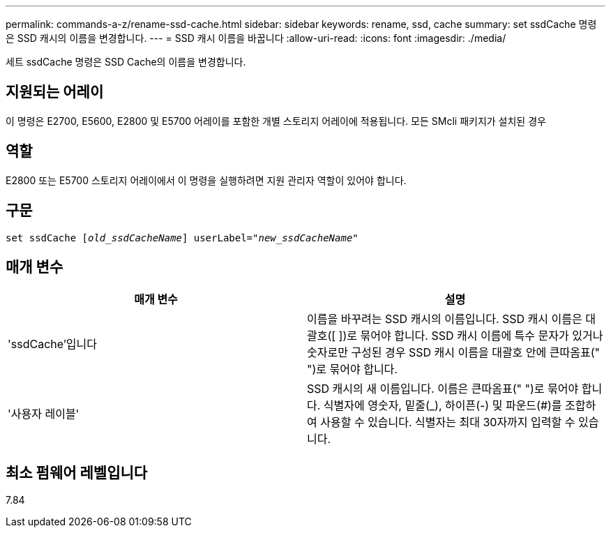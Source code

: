 ---
permalink: commands-a-z/rename-ssd-cache.html 
sidebar: sidebar 
keywords: rename, ssd, cache 
summary: set ssdCache 명령은 SSD 캐시의 이름을 변경합니다. 
---
= SSD 캐시 이름을 바꿉니다
:allow-uri-read: 
:icons: font
:imagesdir: ./media/


[role="lead"]
세트 ssdCache 명령은 SSD Cache의 이름을 변경합니다.



== 지원되는 어레이

이 명령은 E2700, E5600, E2800 및 E5700 어레이를 포함한 개별 스토리지 어레이에 적용됩니다. 모든 SMcli 패키지가 설치된 경우



== 역할

E2800 또는 E5700 스토리지 어레이에서 이 명령을 실행하려면 지원 관리자 역할이 있어야 합니다.



== 구문

[listing, subs="+macros"]
----
set ssdCache pass:quotes[[_old_ssdCacheName_]] userLabel=pass:quotes[_"new_ssdCacheName_"]
----


== 매개 변수

|===
| 매개 변수 | 설명 


 a| 
'ssdCache'입니다
 a| 
이름을 바꾸려는 SSD 캐시의 이름입니다. SSD 캐시 이름은 대괄호([ ])로 묶어야 합니다. SSD 캐시 이름에 특수 문자가 있거나 숫자로만 구성된 경우 SSD 캐시 이름을 대괄호 안에 큰따옴표(" ")로 묶어야 합니다.



 a| 
'사용자 레이블'
 a| 
SSD 캐시의 새 이름입니다. 이름은 큰따옴표(" ")로 묶어야 합니다. 식별자에 영숫자, 밑줄(_), 하이픈(-) 및 파운드(#)를 조합하여 사용할 수 있습니다. 식별자는 최대 30자까지 입력할 수 있습니다.

|===


== 최소 펌웨어 레벨입니다

7.84
